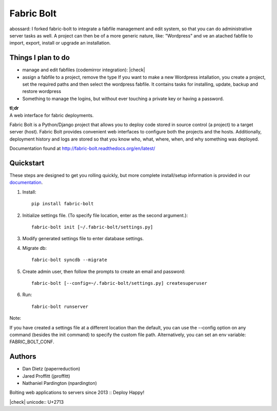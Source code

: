 Fabric Bolt
===========

.. image:: https://travis-ci.org/worthwhile/fabric-bolt.png?branch=master
        :target: https://travis-ci.org/worthwhile/fabric-bolt

.. image:: https://coveralls.io/repos/worthwhile/fabric-bolt/badge.png?branch=master
        :target: https://coveralls.io/r/worthwhile/fabric-bolt?branch=master


abossard: I forked fabric-bolt to integrate a fabfile management and edit system, so that you can do administrative server tasks as well. A project can then be of a more generic nature, like: "Wordpress" and ve an atached fabfile to import, export, install or upgrade an installation.

Things I plan to do
-------------------

* manage and edit fabfiles (codemirror integration): |check|
* assign a fabfile to a project, remove the type
  If you want to make a new Wordpress intallation, you create a project, set the
  required paths and then select the wordpress fabfile. It contains tasks
  for installing, update, backup and restore wordpress
* Something to manage the logins, but without ever touching a private key or having a password.



| **tl;dr**
| A web interface for fabric deployments.

Fabric Bolt is a Python/Django project that allows you to deploy code stored in source control (a project) to a target server (host).
Fabric Bolt provides convenient web interfaces to configure both the projects and the hosts. Additionally, deployment history and
logs are stored so that you know who, what, where, when, and why something was deployed.

Documentation found at http://fabric-bolt.readthedocs.org/en/latest/

.. image:: https://raw.github.com/worthwhile/fabric-bolt/master/docs/images/Screen%20Shot%202013-09-29%20at%207.42.18%20PM.png

Quickstart
----------

These steps are designed to get you rolling quickly, but more complete install/setup information is provided in our `documentation
<http://fabric-bolt.readthedocs.org/en/latest/>`_.

1. Install::

    pip install fabric-bolt

2. Initialize settings file. (To specify file location, enter as the second argument.)::

    fabric-bolt init [~/.fabric-bolt/settings.py]

3. Modify generated settings file to enter database settings.

4. Migrate db::

    fabric-bolt syncdb --migrate

5. Create admin user, then follow the prompts to create an email and password::

    fabric-bolt [--config=~/.fabric-bolt/settings.py] createsuperuser

6. Run::

    fabric-bolt runserver

Note:

If you have created a settings file at a different location than the default, you can use the --config option on any
command (besides the init command) to specify the custom file path. Alternatively, you can set an env variable: FABRIC_BOLT_CONF.

Authors
-------

* Dan Dietz (paperreduction)
* Jared Proffitt (jproffitt)
* Nathaniel Pardington (npardington)


Bolting web applications to servers since 2013 :: Deploy Happy!

|check| unicode:: U+2713
